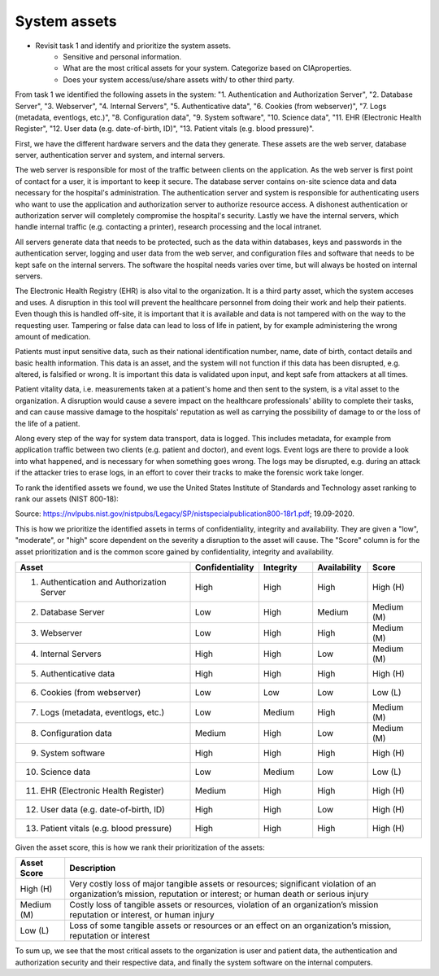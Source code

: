 System assets
-------------

- Revisit task 1 and identify and prioritize the system assets.
    - Sensitive and personal information.


    - What are the most critical assets for your system. Categorize based on CIAproperties.


    - Does your system access/use/share assets with/ to other third party.

From task 1 we identified the following assets in the system: "1. Authentication and Authorization Server", "2. Database Server", "3. Webserver", "4. Internal Servers", "5. Authenticative data", "6. Cookies (from webserver)", "7. Logs (metadata, eventlogs, etc.)", "8. Configuration data", "9. System software", "10. Science data", "11. EHR (Electronic Health Register", "12. User data (e.g. date-of-birth, ID)", "13. Patient vitals (e.g. blood pressure)".

First, we have the different hardware servers and the
data they generate. These assets are the web server, database server,
authentication server and system, and internal servers.

The web server is responsible for most of the traffic between clients on the
application. As the web server is first point of contact for a user, it is
important to keep it secure. The database server contains on-site science data
and data necessary for the hospital's administration. The authentication server
and system is responsible for authenticating users who want to use the
application and authorization server to authorize resource access. A dishonest
authentication or authorization server will completely compromise the hospital's
security. Lastly we have the internal servers, which handle internal traffic
(e.g. contacting a printer), research processing and the local intranet.

All servers generate data that needs to be protected, such as the data within
databases, keys and passwords in the authentication server, logging and user
data from the web server, and configuration files and software that needs to be
kept safe on the internal servers. The software the hospital needs varies over
time, but will always be hosted on internal servers.

The Electronic Health Registry (EHR) is also vital to the organization. It is a third party asset, which the system acceses and uses. A disruption in this tool will prevent the healthcare personnel from doing their work and help their patients. Even though this is handled off-site, it is important that it is available and data is not tampered with on the way to the requesting user. Tampering or false data can lead to loss of life in patient, by for example administering the wrong amount of medication.

Patients must input sensitive data, such as their national identification
number, name, date of birth, contact details and basic health information. This
data is an asset, and the system will not function if this data has been
disrupted, e.g. altered, is falsified or wrong. It is important this data is
validated upon input, and kept safe from attackers at all times.

Patient vitality data, i.e. measurements taken at a patient's home and then sent
to the system, is a vital asset to the organization. A disruption would cause a
severe impact on the healthcare professionals' ability to complete their tasks,
and can cause massive damage to the hospitals' reputation as well as carrying
the possibility of damage to or the loss of the life of a patient.

Along every step of the way for system data transport, data is logged. This
includes metadata, for example from application traffic between two clients
(e.g. patient and doctor), and event logs. Event logs are there to provide a
look into what happened, and is necessary for when something goes wrong. The
logs may be disrupted, e.g. during an attack if the attacker tries to erase
logs, in an effort to cover their tracks to make the forensic work take longer.

To rank the identified assets we found, we use the United States Institute of Standards and Technology asset ranking to rank our assets (NIST 800-18):

.. image:: ../images/NIST_AssetRanking.PNG

Source: https://nvlpubs.nist.gov/nistpubs/Legacy/SP/nistspecialpublication800-18r1.pdf; 19.09-2020.

This is how we prioritize the identified assets in terms of confidentiality,
integrity and availability. They are given a "low", "moderate", or "high" score
dependent on the severity a disruption to the asset will cause. The "Score"
column is for the asset prioritization and is the common score gained by
confidentiality, integrity and availability.

.. csv-table::
	:header: **Asset**, **Confidentiality**, **Integrity**, **Availability**, **Score**
	:widths: 50, 15, 15, 15, 15

	"1. Authentication and Authorization Server", "High", "High", "High", "High (H)"
	"2. Database Server", "Low", "High", "Medium", "Medium (M)"
	"3. Webserver", "Low", "High", "High", "Medium (M)"
	"4. Internal Servers", "High", "High", "Low", "Medium (M)"
	"5. Authenticative data", "High", "High", "High", "High (H)"
	"6. Cookies (from webserver)", "Low", "Low", "Low", "Low (L)"
	"7. Logs (metadata, eventlogs, etc.)", "Low", "Medium", "High", "Medium (M)"
	"8. Configuration data", "Medium", "High", "Low", "Medium (M)"
	"9. System software", "High", "High", "High", "High (H)"
	"10. Science data", "Low", "Medium", "Low", "Low (L)"
	"11. EHR (Electronic Health Register)", "Medium", "High", "High", "High (H)"
	"12. User data (e.g. date-of-birth, ID)", "High", "High", "Low", "High (H)"
	"13. Patient vitals (e.g. blood pressure)", "High", "High", "High", "High (H)"

.. \* Access to, for example, the webservers "robot.txt" (which can give information about file hierarchy) will most likely only be used for reconnaissance.
	^^ Should stay or go?

Given the asset score, this is how we rank their prioritization of the assets:

.. csv-table::
	:header: **Asset Score**, **Description**
	:widths: auto

	"High (H)", "Very costly loss of major tangible assets or resources; significant violation of an organization’s mission, reputation or interest; or human death or serious injury"
	"Medium (M)", "Costly loss of tangible assets or resources, violation of an organization’s mission reputation or interest, or human injury"
	"Low (L)", "Loss of some tangible assets or resources or an effect on an organization’s mission, reputation or interest"

To sum up, we see that the most critical assets to the organization is user and
patient data, the authentication and authorization security and their respective
data, and finally the system software on the internal computers.
